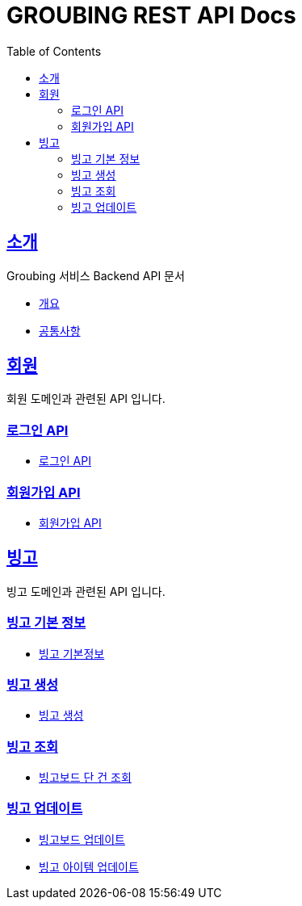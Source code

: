 = GROUBING REST API Docs
:doctype: book
:icons: font
:source-highlighter: highlightjs
:toc: left
:toclevels: 2
:sectlinks:

[[introduction]]
== 소개
Groubing 서비스 Backend API 문서

* link:overview.html[개요, window=_blank]
* link:common.html[공통사항, window=_blank]

[[member]]
== 회원
회원 도메인과 관련된 API 입니다.

[[member-login]]
=== 로그인 API
* link:member/LoginApi.html[로그인 API, window=_blank]

[[member-signup]]
=== 회원가입 API
* link:member/SignUp.html[회원가입 API, window=_blank]

[[bingo]]
== 빙고
빙고 도메인과 관련된 API 입니다.

[[bingo-basic-info]]
=== 빙고 기본 정보
* link:bingo/BingoInfo.html[빙고 기본정보, window=_blank]

[[bingo-create]]
=== 빙고 생성
* link:bingo/BingoBoardCreate.html[빙고 생성, window=_blank]

[[bingo-find]]
=== 빙고 조회
* link:bingo/BingoBoardFind.html[빙고보드 단 건 조회, window=_blank]

[[bingo-update]]
=== 빙고 업데이트
* link:bingo/BingoBoardUpdate.html[빙고보드 업데이트, window=_blank]
* link:bingo/BingoItemUpdate.html[빙고 아이템 업데이트, window=_blank]

